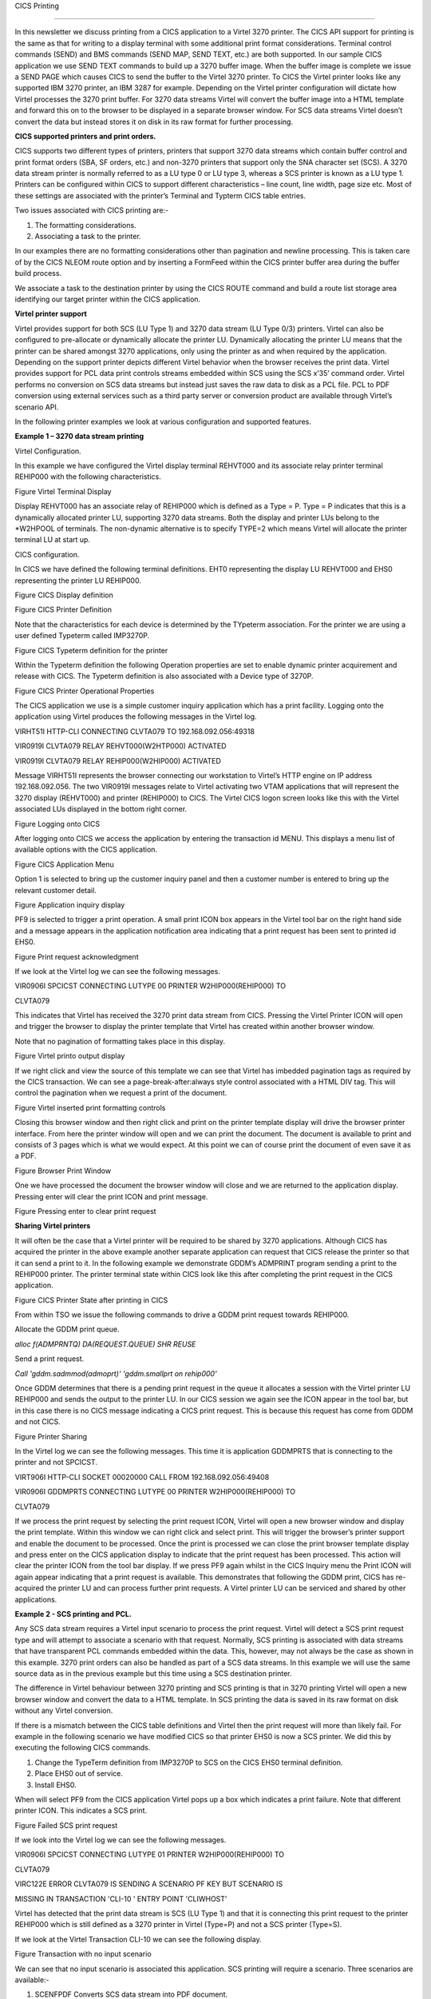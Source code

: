 CICS Printing

=============

In this newsletter we discuss printing from a CICS application to a
Virtel 3270 printer. The CICS API support for printing is the same as
that for writing to a display terminal with some additional print format
considerations. Terminal control commands (SEND) and BMS commands (SEND
MAP, SEND TEXT, etc.) are both supported. In our sample CICS application
we use SEND TEXT commands to build up a 3270 buffer image. When the
buffer image is complete we issue a SEND PAGE which causes CICS to send
the buffer to the Virtel 3270 printer. To CICS the Virtel printer looks
like any supported IBM 3270 printer, an IBM 3287 for example. Depending
on the Virtel printer configuration will dictate how Virtel processes
the 3270 print buffer. For 3270 data streams Virtel will convert the
buffer image into a HTML template and forward this on to the browser to
be displayed in a separate browser window. For SCS data streams Virtel
doesn’t convert the data but instead stores it on disk in its raw format
for further processing.

**CICS supported printers and print orders.**

CICS supports two different types of printers, printers that support
3270 data streams which contain buffer control and print format orders
(SBA, SF orders, etc.) and non-3270 printers that support only the SNA
character set (SCS). A 3270 data stream printer is normally referred to
as a LU type 0 or LU type 3, whereas a SCS printer is known as a LU type
1. Printers can be configured within CICS to support different
characteristics – line count, line width, page size etc. Most of these
settings are associated with the printer’s Terminal and Typterm CICS
table entries.

Two issues associated with CICS printing are:-

1. The formatting considerations.

2. Associating a task to the printer.

In our examples there are no formatting considerations other than
pagination and newline processing. This is taken care of by the CICS
NLEOM route option and by inserting a FormFeed within the CICS printer
buffer area during the buffer build process.

We associate a task to the destination printer by using the CICS ROUTE
command and build a route list storage area identifying our target
printer within the CICS application.

**Virtel printer support**

Virtel provides support for both SCS (LU Type 1) and 3270 data stream
(LU Type 0/3) printers. Virtel can also be configured to pre-allocate or
dynamically allocate the printer LU. Dynamically allocating the printer
LU means that the printer can be shared amongst 3270 applications, only
using the printer as and when required by the application. Depending on
the support printer depicts different Virtel behavior when the browser
receives the print data. Virtel provides support for PCL data print
controls streams embedded within SCS using the SCS x’35’ command order.
Virtel performs no conversion on SCS data streams but instead just saves
the raw data to disk as a PCL file. PCL to PDF conversion using external
services such as a third party server or conversion product are
available through Virtel’s scenario API.

In the following printer examples we look at various configuration and
supported features.

**Example 1 – 3270 data stream printing**

Virtel Configuration.

In this example we have configured the Virtel display terminal REHVT000
and its associate relay printer terminal REHIP000 with the following
characteristics.

|image0|

Figure Virtel Terminal Display

Display REHVT000 has an associate relay of REHIP000 which is defined as
a Type = P. Type = P indicates that this is a dynamically allocated
printer LU, supporting 3270 data streams. Both the display and printer
LUs belong to the \*W2HPOOL of terminals. The non-dynamic alternative is
to specify TYPE=2 which means Virtel will allocate the printer terminal
LU at start up.

CICS configuration.

In CICS we have defined the following terminal definitions. EHT0
representing the display LU REHVT000 and EHS0 representing the printer
LU REHIP000.

|image1|

Figure CICS Display definition

|image2|

Figure CICS Printer Definition

Note that the characteristics for each device is determined by the
TYpeterm association. For the printer we are using a user defined
Typeterm called IMP3270P.

|image3|

Figure CICS Typeterm definition for the printer

Within the Typeterm definition the following Operation properties are
set to enable dynamic printer acquirement and release with CICS. The
Typeterm definition is also associated with a Device type of 3270P.

|image4|

Figure CICS Printer Operational Properties

The CICS application we use is a simple customer inquiry application
which has a print facility. Logging onto the application using Virtel
produces the following messages in the Virtel log.

VIRHT51I HTTP-CLI CONNECTING CLVTA079 TO 192.168.092.056:49318

VIR0919I CLVTA079 RELAY REHVT000(W2HTP000) ACTIVATED

VIR0919I CLVTA079 RELAY REHIP000(W2HIP000) ACTIVATED

Message VIRHT51I represents the browser connecting our workstation to
Virtel’s HTTP engine on IP address 192.168.092.056. The two VIR0919I
messages relate to Virtel activating two VTAM applications that will
represent the 3270 display (REHVT000) and printer (REHIP000) to CICS.
The Virtel CICS logon screen looks like this with the Virtel associated
LUs displayed in the bottom right corner.

|image5|

Figure Logging onto CICS

After logging onto CICS we access the application by entering the
transaction id MENU. This displays a menu list of available options with
the CICS application.

|image6|

Figure CICS Application Menu

Option 1 is selected to bring up the customer inquiry panel and then a
customer number is entered to bring up the relevant customer detail.

|image7|

Figure Application inquiry display

PF9 is selected to trigger a print operation. A small print ICON box
appears in the Virtel tool bar on the right hand side and a message
appears in the application notification area indicating that a print
request has been sent to printed id EHS0.

|image8|

Figure Print request acknowledgment

If we look at the Virtel log we can see the following messages.

VIR0906I SPCICST CONNECTING LUTYPE 00 PRINTER W2HIP000(REHIP000) TO

CLVTA079

This indicates that Virtel has received the 3270 print data stream from
CICS. Pressing the Virtel Printer ICON will open and trigger the browser
to display the printer template that Virtel has created within another
browser window.

Note that no pagination of formatting takes place in this display.

|image9|

Figure Virtel printo output display

If we right click and view the source of this template we can see that
Virtel has imbedded pagination tags as required by the CICS transaction.
We can see a page-break-after:always style control associated with a
HTML DIV tag. This will control the pagination when we request a print
of the document.

|image10|

Figure Virtel inserted print formatting controls

Closing this browser window and then right click and print on the
printer template display will drive the browser printer interface. From
here the printer window will open and we can print the document. The
document is available to print and consists of 3 pages which is what we
would expect. At this point we can of course print the document of even
save it as a PDF.

|image11|

Figure Browser Print Window

One we have processed the document the browser window will close and we
are returned to the application display. Pressing enter will clear the
print ICON and print message.

|image12|

Figure Pressing enter to clear print request

**Sharing Virtel printers**

It will often be the case that a Virtel printer will be required to be
shared by 3270 applications. Although CICS has acquired the printer in
the above example another separate application can request that CICS
release the printer so that it can send a print to it. In the following
example we demonstrate GDDM’s ADMPRINT program sending a print to the
REHIP000 printer. The printer terminal state within CICS look like this
after completing the print request in the CICS application.

|image13|

Figure CICS Printer State after printing in CICS

From within TSO we issue the following commands to drive a GDDM print
request towards REHIP000.

Allocate the GDDM print queue.

*alloc f(ADMPRNTQ) DA(REQUEST.QUEUE) SHR REUSE*

Send a print request.

*Call 'gddm.sadmmod(admoprt)' 'gddm.smallprt on rehip000'*

Once GDDM determines that there is a pending print request in the queue
it allocates a session with the Virtel printer LU REHIP000 and sends the
output to the printer LU. In our CICS session we again see the ICON
appear in the tool bar, but in this case there is no CICS message
indicating a CICS print request. This is because this request has come
from GDDM and not CICS.

|image14|

Figure Printer Sharing

In the Virtel log we can see the following messages. This time it is
application GDDMPRTS that is connecting to the printer and not SPCICST.

VIRT906I HTTP-CLI SOCKET 00020000 CALL FROM 192.168.092.056:49408

VIR0906I GDDMPRTS CONNECTING LUTYPE 00 PRINTER W2HIP000(REHIP000) TO

CLVTA079

If we process the print request by selecting the print request ICON,
Virtel will open a new browser window and display the print template.
Within this window we can right click and select print. This will
trigger the browser’s printer support and enable the document to be
processed. Once the print is processed we can close the print browser
template display and press enter on the CICS application display to
indicate that the print request has been processed. This action will
clear the printer ICON from the tool bar display. If we press PF9 again
whilst in the CICS Inquiry menu the Print ICON will again appear
indicating that a print request is available. This demonstrates that
following the GDDM print, CICS has re-acquired the printer LU and can
process further print requests. A Virtel printer LU can be serviced and
shared by other applications.

**Example 2 - SCS printing and PCL.**

Any SCS data stream requires a Virtel input scenario to process the
print request. Virtel will detect a SCS print request type and will
attempt to associate a scenario with that request. Normally, SCS
printing is associated with data streams that have transparent PCL
commands embedded within the data. This, however, may not always be the
case as shown in this example. 3270 print orders can also be handled as
part of a SCS data streams. In this example we will use the same source
data as in the previous example but this time using a SCS destination
printer.

The difference in Virtel behaviour between 3270 printing and SCS
printing is that in 3270 printing Virtel will open a new browser window
and convert the data to a HTML template. In SCS printing the data is
saved in its raw format on disk without any Virtel conversion.

If there is a mismatch between the CICS table definitions and Virtel
then the print request will more than likely fail. For example in the
following scenario we have modified CICS so that printer EHS0 is now a
SCS printer. We did this by executing the following CICS commands.

1. Change the TypeTerm definition from IMP3270P to SCS on the CICS EHS0
   terminal definition.

2. Place EHS0 out of service.

3. Install EHS0.

When will select PF9 from the CICS application Virtel pops up a box
which indicates a print failure. Note that different printer ICON. This
indicates a SCS print.

|image15|

Figure Failed SCS print request

If we look into the Virtel log we can see the following messages.

VIR0906I SPCICST CONNECTING LUTYPE 01 PRINTER W2HIP000(REHIP000) TO

CLVTA079

VIRC122E ERROR CLVTA079 IS SENDING A SCENARIO PF KEY BUT SCENARIO IS

MISSING IN TRANSACTION 'CLI-10 ' ENTRY POINT 'CLIWHOST'

Virtel has detected that the print data stream is SCS (LU Type 1) and
that it is connecting this print request to the printer REHIP000 which
is still defined as a 3270 printer in Virtel (Type=P) and not a SCS
printer (Type=S).

If we look at the Virtel Transaction CLI-10 we can see the following
display.

|image16|

Figure Transaction with no input scenario

We can see that no input scenario is associated this application. SCS
printing will require a scenario. Three scenarios are available:-

1. SCENFPDF Converts SCS data stream into PDF document.

2. SCENFPCL Downloads raw data as a file.

3. SCENPPDF Sends SCS data to external server to be converted to a PDF.
   PDF file is returned to Virtel as an attachment.

Attaching SCENFPCL as an input scenario to the CICS transaction will
enable Virtel to process the print request sent by CICS. We update our
Virtel transaction definition and add the scenario SCENFPCL.

|image17|

Figure Transaction with input scenario

After restarting Virtel and repeating the print request we are presented
with a dialog box which enables us to save the raw print data stream to
a file of file type PCL.

|image18|

Figure Successful print with SCS

In the Virtel log we can see the following messages.

VIR0906I SPCICST CONNECTING LUTYPE 01 PRINTER W2HIP000(REHIP000) TO

CLVTA079

VIRT922W HTTP-CLI SOCKET 00010000 ENDED FOR 192.168.092.056:49920

VIRT906I HTTP-CLI SOCKET 00020000 CALL FROM 192.168.092.056:49938

APPLHOLT CLVTA079 REHIP000 SCENFPCL DELIVERED DOCUMENT REHIP000-20160510

135830 TO TERMINAL

If we open the downloaded PCL file with an editor we have the following.
Again the pagination will not be respected until we print the file but
Virtel will insert the correct print orders so that the document prints
correctly.

|image19|

Figure SCS Print file

**Correcting the Virtel definitions for SCS printing**

Although Virtel is intelligent enough to determine that it is receiving
a SCS data stream and overrides the original printer definition for
REHIP000 (LU Type 0) we should correct the Virtel definitions so that
the correct type of printer is defined. In this case a SCS printer type
rather than the overridden 3270 printer type. In Virtel SCS printer
types are defined as TYPE=S. We update the terminal definition
(REHVT000) to associate it with a SCS printer REHIM000. The terminal
display now looks like this.

|image20|

Figure Defining a Virtel SCS printer terminal

We also have to correct the CICS definition so that the terminal EHS0 is
associated with the Virtel printer definition REHIM000. We use CEDA to
alter and reinstall the terminal. Here is the new CICS table definition.

|image21|

We put the CICS printer EHS0 out of service and then re-install so that
the correct LU name is picked up. A CICS CEMT display now shows this for
CICS terminal EHS0.

|image22|

After updating the terminal definitions and logging onto CICS we can now
see that the display terminal is associated with Virtel printer relay
REHIM000, a Virtel SCS printer. See the bottom right corner.

|image23|

Pressing PF9 initiates a print request as before but this time to the
Virtel LU printer definition REHIM000 which is correctly defined to
Virtel as a SCS printer.

**
Virtel Auto-Print Option**

For 3270 printing, Virtel has an auto-print settings option.

|image24|

Figure Auto Print Option

When selected this has the effect of automatically opening the browsers
printer support window after receiving a print request. You do not have
to right click “print” in the printer template window.

|image25|

.. |image0| image:: images/media/image1.png
   :width: 6.26806in
   :height: 4.23542in
.. |image1| image:: images/media/image2.png
   :width: 5.81250in
   :height: 3.92630in
.. |image2| image:: images/media/image3.png
   :width: 5.81250in
   :height: 3.91729in
.. |image3| image:: images/media/image4.png
   :width: 5.48958in
   :height: 3.71791in
.. |image4| image:: images/media/image5.png
   :width: 5.46875in
   :height: 3.70622in
.. |image5| image:: images/media/image6.png
   :width: 5.92708in
   :height: 4.49752in
.. |image6| image:: images/media/image7.png
   :width: 5.02083in
   :height: 3.82042in
.. |image7| image:: images/media/image8.png
   :width: 5.06250in
   :height: 3.86726in
.. |image8| image:: images/media/image9.png
   :width: 5.54587in
   :height: 4.23958in
.. |image9| image:: images/media/image10.png
   :width: 5.26042in
   :height: 4.04876in
.. |image10| image:: images/media/image11.png
   :width: 5.58784in
   :height: 4.25000in
.. |image11| image:: images/media/image12.png
   :width: 5.41852in
   :height: 4.14583in
.. |image12| image:: images/media/image13.png
   :width: 5.61458in
   :height: 4.29460in
.. |image13| image:: images/media/image14.png
   :width: 5.56250in
   :height: 3.76421in
.. |image14| image:: images/media/image15.png
   :width: 6.26806in
   :height: 4.75833in
.. |image15| image:: images/media/image16.png
   :width: 6.26806in
   :height: 4.77917in
.. |image16| image:: images/media/image17.png
   :width: 6.26806in
   :height: 4.24931in
.. |image17| image:: images/media/image18.png
   :width: 6.26806in
   :height: 4.24236in
.. |image18| image:: images/media/image19.png
   :width: 6.26806in
   :height: 3.89653in
.. |image19| image:: images/media/image20.png
   :width: 6.26806in
   :height: 3.89861in
.. |image20| image:: images/media/image21.png
   :width: 4.88680in
   :height: 3.30208in
.. |image21| image:: images/media/image22.png
   :width: 5.22917in
   :height: 3.53922in
.. |image22| image:: images/media/image23.png
   :width: 5.30208in
   :height: 3.58387in
.. |image23| image:: images/media/image24.png
   :width: 5.02829in
   :height: 3.83333in
.. |image24| image:: images/media/image25.png
   :width: 4.97917in
   :height: 3.78154in
.. |image25| image:: images/media/image26.png
   :width: 4.96066in
   :height: 3.79167in
